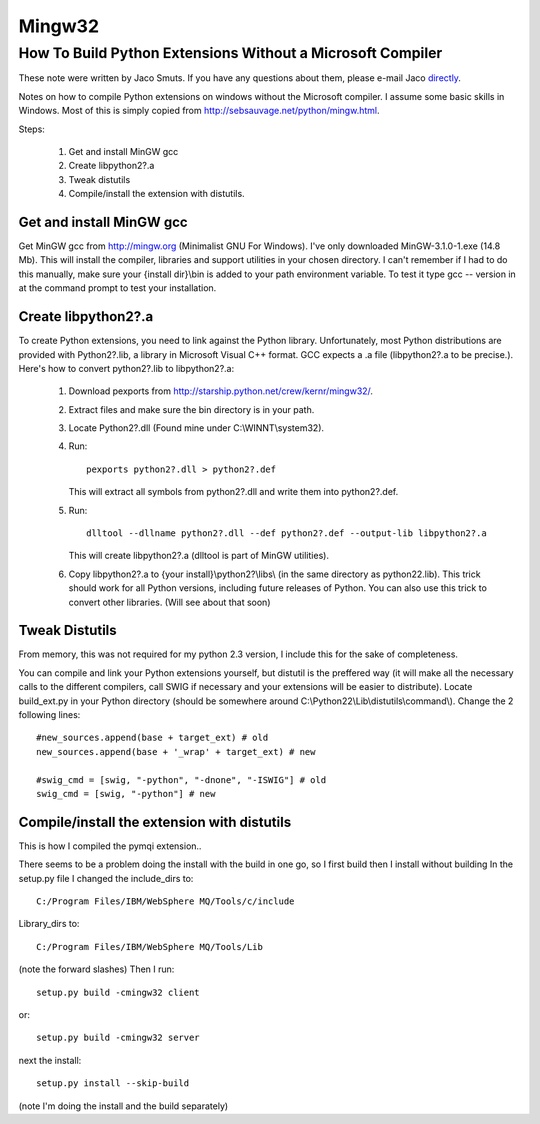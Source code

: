 Mingw32
=================================

How To Build Python Extensions Without a Microsoft Compiler
-----------------------------------------------------------


These note were written by Jaco Smuts. If you have any questions about them, please e-mail Jaco `directly <jaco.smuts@clover.co.za>`_.

Notes on how to compile Python extensions on windows without the Microsoft compiler. I assume some basic skills in Windows. Most of this is simply copied from http://sebsauvage.net/python/mingw.html.

Steps:

   #. Get and install MinGW gcc
   #. Create libpython2?.a
   #. Tweak distutils
   #. Compile/install the extension with distutils.

Get and install MinGW gcc
~~~~~~~~~~~~~~~~~~~~~~~~~

Get MinGW gcc from http://mingw.org (Minimalist GNU For Windows). I've only
downloaded MinGW-3.1.0-1.exe (14.8 Mb). This will install the compiler,
libraries and support utilities in your chosen directory. I can't remember
if I had to do this manually, make sure your {install dir}\\bin is added to
your path environment variable. To test it type gcc -- version in at the
command prompt to test your installation.

Create libpython2?.a
~~~~~~~~~~~~~~~~~~~~
To create Python extensions, you need to link against the Python library.
Unfortunately, most Python distributions are provided with Python2?.lib,
a library in Microsoft Visual C++ format. GCC expects a .a file (libpython2?.a
to be precise.). Here's how to convert python2?.lib to libpython2?.a:

   1. Download pexports from http://starship.python.net/crew/kernr/mingw32/.
   2. Extract files and make sure the bin directory is in your path.
   3. Locate Python2?.dll (Found mine under C:\\WINNT\\system32).
   4. Run::

          pexports python2?.dll > python2?.def 

      This will extract all symbols from python2?.dll and write them into python2?.def.
   5. Run::
           
          dlltool --dllname python2?.dll --def python2?.def --output-lib libpython2?.a

      This will create libpython2?.a (dlltool is part of MinGW utilities).
   6. Copy libpython2?.a to {your install}\\python2?\\libs\\ (in the same directory
      as python22.lib). This trick should work for all Python versions,
      including future releases of Python. You can also use this trick to
      convert other libraries. (Will see about that soon) 

Tweak Distutils
~~~~~~~~~~~~~~~
From memory, this was not required for my python 2.3 version, I include this
for the sake of completeness.

You can compile and link your Python extensions yourself, but distutil is
the preffered way (it will make all the necessary calls to the different
compilers, call SWIG if necessary and your extensions will be easier to
distribute). Locate build_ext.py in your Python directory (should be somewhere
around C:\\Python22\\Lib\\distutils\\command\\). Change the 2 following lines::

     
    #new_sources.append(base + target_ext) # old
    new_sources.append(base + '_wrap' + target_ext) # new
    
    #swig_cmd = [swig, "-python", "-dnone", "-ISWIG"] # old
    swig_cmd = [swig, "-python"] # new

Compile/install the extension with distutils
~~~~~~~~~~~~~~~~~~~~~~~~~~~~~~~~~~~~~~~~~~~~~
This is how I compiled the pymqi extension..

There seems to be a problem doing the install with the build in one go,
so I first build then I install without building In the setup.py file I
changed the include_dirs to::
     
    C:/Program Files/IBM/WebSphere MQ/Tools/c/include

Library_dirs to::

    C:/Program Files/IBM/WebSphere MQ/Tools/Lib

(note the forward slashes) Then I run::

    setup.py build -cmingw32 client

or::

    setup.py build -cmingw32 server

next the install::

    setup.py install --skip-build

(note I'm doing the install and the build separately) 
